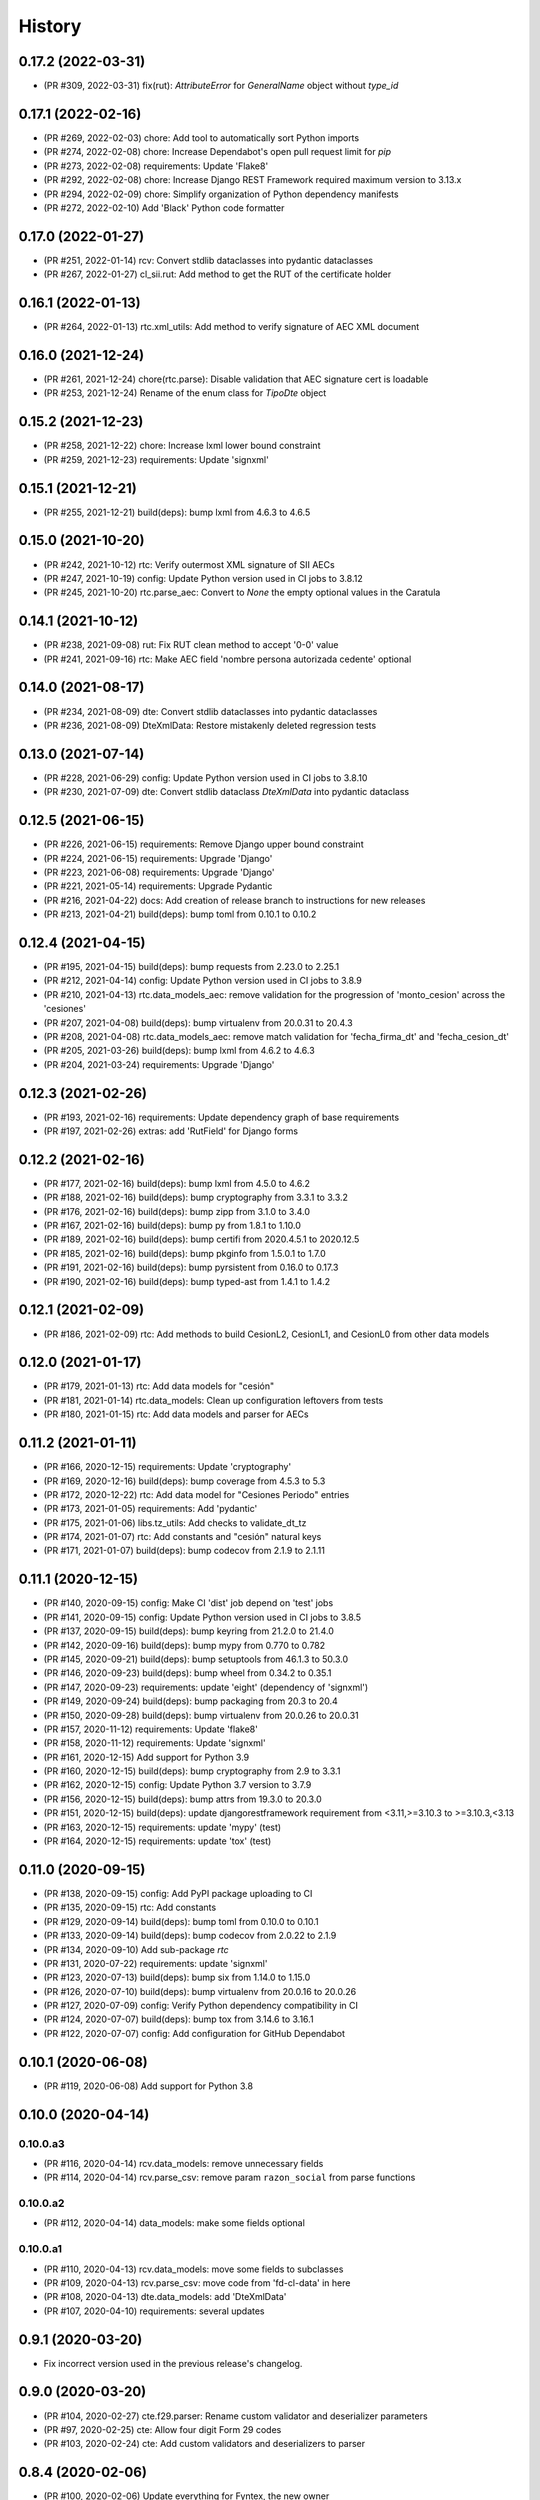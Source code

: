 .. :changelog:

History
-------

0.17.2 (2022-03-31)
+++++++++++++++++++++++

* (PR #309, 2022-03-31) fix(rut): `AttributeError` for `GeneralName` object without `type_id`

0.17.1 (2022-02-16)
+++++++++++++++++++++++

* (PR #269, 2022-02-03) chore: Add tool to automatically sort Python imports
* (PR #274, 2022-02-08) chore: Increase Dependabot's open pull request limit for `pip`
* (PR #273, 2022-02-08) requirements: Update 'Flake8'
* (PR #292, 2022-02-08) chore: Increase Django REST Framework required maximum version to 3.13.x
* (PR #294, 2022-02-09) chore: Simplify organization of Python dependency manifests
* (PR #272, 2022-02-10) Add 'Black' Python code formatter

0.17.0 (2022-01-27)
+++++++++++++++++++++++

* (PR #251, 2022-01-14) rcv: Convert stdlib dataclasses into pydantic dataclasses
* (PR #267, 2022-01-27) cl_sii.rut: Add method to get the RUT of the certificate holder

0.16.1 (2022-01-13)
+++++++++++++++++++++++

* (PR #264, 2022-01-13) rtc.xml_utils: Add method to verify signature of AEC XML document

0.16.0 (2021-12-24)
+++++++++++++++++++++++

* (PR #261, 2021-12-24) chore(rtc.parse): Disable validation that AEC signature cert is loadable
* (PR #253, 2021-12-24) Rename of the enum class for `TipoDte` object

0.15.2 (2021-12-23)
+++++++++++++++++++++++

* (PR #258, 2021-12-22) chore: Increase lxml lower bound constraint
* (PR #259, 2021-12-23) requirements: Update 'signxml'

0.15.1 (2021-12-21)
+++++++++++++++++++++++

* (PR #255, 2021-12-21) build(deps): bump lxml from 4.6.3 to 4.6.5

0.15.0 (2021-10-20)
+++++++++++++++++++++++

* (PR #242, 2021-10-12) rtc: Verify outermost XML signature of SII AECs
* (PR #247, 2021-10-19) config: Update Python version used in CI jobs to 3.8.12
* (PR #245, 2021-10-20) rtc.parse_aec: Convert to `None` the empty optional values in the Caratula

0.14.1 (2021-10-12)
+++++++++++++++++++++++

* (PR #238, 2021-09-08) rut: Fix RUT clean method to accept '0-0' value
* (PR #241, 2021-09-16) rtc: Make AEC field 'nombre persona autorizada cedente' optional

0.14.0 (2021-08-17)
+++++++++++++++++++++++

* (PR #234, 2021-08-09) dte: Convert stdlib dataclasses into pydantic dataclasses
* (PR #236, 2021-08-09) DteXmlData: Restore mistakenly deleted regression tests

0.13.0 (2021-07-14)
+++++++++++++++++++++++

* (PR #228, 2021-06-29) config: Update Python version used in CI jobs to 3.8.10
* (PR #230, 2021-07-09) dte: Convert stdlib dataclass `DteXmlData` into pydantic dataclass

0.12.5 (2021-06-15)
+++++++++++++++++++++++

* (PR #226, 2021-06-15) requirements: Remove Django upper bound constraint
* (PR #224, 2021-06-15) requirements: Upgrade 'Django'
* (PR #223, 2021-06-08) requirements: Upgrade 'Django'
* (PR #221, 2021-05-14) requirements: Upgrade Pydantic
* (PR #216, 2021-04-22) docs: Add creation of release branch to instructions for new releases
* (PR #213, 2021-04-21) build(deps): bump toml from 0.10.1 to 0.10.2

0.12.4 (2021-04-15)
+++++++++++++++++++++++

* (PR #195, 2021-04-15) build(deps): bump requests from 2.23.0 to 2.25.1
* (PR #212, 2021-04-14) config: Update Python version used in CI jobs to 3.8.9
* (PR #210, 2021-04-13) rtc.data_models_aec: remove validation for the progression of
  'monto_cesion' across the 'cesiones'
* (PR #207, 2021-04-08) build(deps): bump virtualenv from 20.0.31 to 20.4.3
* (PR #208, 2021-04-08) rtc.data_models_aec: remove match validation for 'fecha_firma_dt' and
  'fecha_cesion_dt'
* (PR #205, 2021-03-26) build(deps): bump lxml from 4.6.2 to 4.6.3
* (PR #204, 2021-03-24) requirements: Upgrade 'Django'

0.12.3 (2021-02-26)
+++++++++++++++++++++++

* (PR #193, 2021-02-16) requirements: Update dependency graph of base requirements
* (PR #197, 2021-02-26) extras: add 'RutField' for Django forms

0.12.2 (2021-02-16)
+++++++++++++++++++++++

* (PR #177, 2021-02-16) build(deps): bump lxml from 4.5.0 to 4.6.2
* (PR #188, 2021-02-16) build(deps): bump cryptography from 3.3.1 to 3.3.2
* (PR #176, 2021-02-16) build(deps): bump zipp from 3.1.0 to 3.4.0
* (PR #167, 2021-02-16) build(deps): bump py from 1.8.1 to 1.10.0
* (PR #189, 2021-02-16) build(deps): bump certifi from 2020.4.5.1 to 2020.12.5
* (PR #185, 2021-02-16) build(deps): bump pkginfo from 1.5.0.1 to 1.7.0
* (PR #191, 2021-02-16) build(deps): bump pyrsistent from 0.16.0 to 0.17.3
* (PR #190, 2021-02-16) build(deps): bump typed-ast from 1.4.1 to 1.4.2

0.12.1 (2021-02-09)
+++++++++++++++++++++++

* (PR #186, 2021-02-09) rtc: Add methods to build CesionL2, CesionL1, and CesionL0 from other data
  models

0.12.0 (2021-01-17)
+++++++++++++++++++++++

* (PR #179, 2021-01-13) rtc: Add data models for "cesión"
* (PR #181, 2021-01-14) rtc.data_models: Clean up configuration leftovers from tests
* (PR #180, 2021-01-15) rtc: Add data models and parser for AECs

0.11.2 (2021-01-11)
+++++++++++++++++++++++

* (PR #166, 2020-12-15) requirements: Update 'cryptography'
* (PR #169, 2020-12-16) build(deps): bump coverage from 4.5.3 to 5.3
* (PR #172, 2020-12-22) rtc: Add data model for "Cesiones Periodo" entries
* (PR #173, 2021-01-05) requirements: Add 'pydantic'
* (PR #175, 2021-01-06) libs.tz_utils: Add checks to validate_dt_tz
* (PR #174, 2021-01-07) rtc: Add constants and "cesión" natural keys
* (PR #171, 2021-01-07) build(deps): bump codecov from 2.1.9 to 2.1.11

0.11.1 (2020-12-15)
+++++++++++++++++++++++

* (PR #140, 2020-09-15) config: Make CI 'dist' job depend on 'test' jobs
* (PR #141, 2020-09-15) config: Update Python version used in CI jobs to 3.8.5
* (PR #137, 2020-09-15) build(deps): bump keyring from 21.2.0 to 21.4.0
* (PR #142, 2020-09-16) build(deps): bump mypy from 0.770 to 0.782
* (PR #145, 2020-09-21) build(deps): bump setuptools from 46.1.3 to 50.3.0
* (PR #146, 2020-09-23) build(deps): bump wheel from 0.34.2 to 0.35.1
* (PR #147, 2020-09-23) requirements: update 'eight' (dependency of 'signxml')
* (PR #149, 2020-09-24) build(deps): bump packaging from 20.3 to 20.4
* (PR #150, 2020-09-28) build(deps): bump virtualenv from 20.0.26 to 20.0.31
* (PR #157, 2020-11-12) requirements: Update 'flake8'
* (PR #158, 2020-11-12) requirements: Update 'signxml'
* (PR #161, 2020-12-15) Add support for Python 3.9
* (PR #160, 2020-12-15) build(deps): bump cryptography from 2.9 to 3.3.1
* (PR #162, 2020-12-15) config: Update Python 3.7 version to 3.7.9
* (PR #156, 2020-12-15) build(deps): bump attrs from 19.3.0 to 20.3.0
* (PR #151, 2020-12-15) build(deps): update djangorestframework requirement
  from <3.11,>=3.10.3 to >=3.10.3,<3.13
* (PR #163, 2020-12-15) requirements: update 'mypy' (test)
* (PR #164, 2020-12-15) requirements: update 'tox' (test)

0.11.0 (2020-09-15)
+++++++++++++++++++++++

* (PR #138, 2020-09-15) config: Add PyPI package uploading to CI
* (PR #135, 2020-09-15) rtc: Add constants
* (PR #129, 2020-09-14) build(deps): bump toml from 0.10.0 to 0.10.1
* (PR #133, 2020-09-14) build(deps): bump codecov from 2.0.22 to 2.1.9
* (PR #134, 2020-09-10) Add sub-package `rtc`
* (PR #131, 2020-07-22) requirements: update 'signxml'
* (PR #123, 2020-07-13) build(deps): bump six from 1.14.0 to 1.15.0
* (PR #126, 2020-07-10) build(deps): bump virtualenv from 20.0.16 to 20.0.26
* (PR #127, 2020-07-09) config: Verify Python dependency compatibility in CI
* (PR #124, 2020-07-07) build(deps): bump tox from 3.14.6 to 3.16.1
* (PR #122, 2020-07-07) config: Add configuration for GitHub Dependabot

0.10.1 (2020-06-08)
+++++++++++++++++++++++

* (PR #119, 2020-06-08) Add support for Python 3.8

0.10.0 (2020-04-14)
+++++++++++++++++++++++

0.10.0.a3
~~~~~~~~~~~~~~~~~~~~~~

* (PR #116, 2020-04-14) rcv.data_models: remove unnecessary fields
* (PR #114, 2020-04-14) rcv.parse_csv: remove param ``razon_social`` from parse functions

0.10.0.a2
~~~~~~~~~~~~~~~~~~~~~~

* (PR #112, 2020-04-14) data_models: make some fields optional

0.10.0.a1
~~~~~~~~~~~~~~~~~~~~~~

* (PR #110, 2020-04-13) rcv.data_models: move some fields to subclasses
* (PR #109, 2020-04-13) rcv.parse_csv: move code from 'fd-cl-data' in here
* (PR #108, 2020-04-13) dte.data_models: add 'DteXmlData'
* (PR #107, 2020-04-10) requirements: several updates

0.9.1 (2020-03-20)
+++++++++++++++++++++++

* Fix incorrect version used in the previous release's changelog.

0.9.0 (2020-03-20)
+++++++++++++++++++++++

* (PR #104, 2020-02-27) cte.f29.parser: Rename custom validator and deserializer parameters
* (PR #97, 2020-02-25) cte: Allow four digit Form 29 codes
* (PR #103, 2020-02-24) cte: Add custom validators and deserializers to parser

0.8.4 (2020-02-06)
+++++++++++++++++++++++

* (PR #100, 2020-02-06) Update everything for Fyntex, the new owner

0.8.3 (2020-02-06)
+++++++++++++++++++++++

* (PR #98, 2020-02-05) requirements: several updates (``cryptography``,
  ``lxml``, ``Django``, ``djangorestframework``)
* (PR #91, 2019-10-28) extras.mm_fields: add ``RcvPeriodoTributarioField``

0.8.2 (2019-10-28)
+++++++++++++++++++++++

* (PR #89, 2019-10-28) cte: Move JSON Schema of F29 'datos' object to 'data'
  directory and include it in the distribution packages
* (PR #87, 2019-10-25) cte: add data model, parser and more
* (PR #88, 2019-10-23) update config file for "deepsource"
* (PR #86, 2019-10-08) add config file for "deepsource"

0.8.1 (2019-09-25)
+++++++++++++++++++++++

* (PR #83, 2019-09-12) rcv.parse_csv: remove whitespace from "razon social"

0.8.0 (2019-09-03)
+++++++++++++++++++++++

* (PR #80, 2019-09-03) dte: Allow negative "monto total" when DTE type is "liquidación-factura
  electrónica"

0.7.4 (2019-08-08)
+++++++++++++++++++++++

* (PR #76, 2019-08-01) dte: misc data models and enum improvements

0.7.3 (2019-07-09)
+++++++++++++++++++++++

* (PR #74, 2019-07-09) requirements: update main packages

0.7.2 (2019-07-08)
+++++++++++++++++++++++

* (PR #72, 2019-07-08) extras: Handle ``str``-typed RUTs in Django ``RutField.get_prep_value()``
* (PR #70, 2019-07-05) rut: Add less-than and greater-than methods
* (PR #71, 2019-07-05) rut: Strip leading zeros from RUTs
* (PR #69, 2019-07-02) libs.tz_utils: Fix setting of time zone information in datetimes
* (PR #68, 2019-06-27) requirements: update all those for 'release' and 'test'

0.7.1 (2019-06-20)
+++++++++++++++++++++++

* (PR #66, 2019-06-20) rcv.parse_csv: detect invalid value of "razon social"

0.7.0 (2019-06-13)
+++++++++++++++++++++++

* (PR #63, 2019-06-13) rcv.parse_csv: significant changes to parse functions
* (PR #62, 2019-06-13) libs: add module ``io_utils``
* (PR #61, 2019-06-12) rcv: add data models, constants and more
* (PR #60, 2019-06-12) libs.tz_utils: misc
* (PR #59, 2019-05-31) rcv.parse_csv: add ``parse_rcv_compra_X_csv_file``

0.6.5 (2019-05-29)
+++++++++++++++++++++++

* (PR #57, 2019-05-29) libs.xml_utils: minor fix to ``verify_xml_signature``

0.6.4 (2019-05-29)
+++++++++++++++++++++++

* (PR #55, 2019-05-29) libs.xml_utils: add ``verify_xml_signature``
* (PR #54, 2019-05-28) libs: add module ``dataclass_utils``

0.6.3 (2019-05-24)
+++++++++++++++++++++++

* (PR #52, 2019-05-24) rcv: add module ``parse_csv``
* (PR #51, 2019-05-24) libs: add module ``rows_processing``
* (PR #50, 2019-05-24) libs: add module ``csv_utils``
* (PR #49, 2019-05-24) libs.mm_utils: add ``validate_no_unexpected_input_fields``
* (PR #48, 2019-05-24) dte.data_models: add ``DteDataL2.as_dte_data_l1``

0.6.2 (2019-05-15)
+++++++++++++++++++++++

* (PR #45, 2019-05-15) libs.encoding_utils: improve ``clean_base64``
* (PR #44, 2019-05-15) dte.parse: fix edge case in ``parse_dte_xml``

0.6.1 (2019-05-08)
+++++++++++++++++++++++

* (PR #40, 2019-05-08) dte.data_models: fix bug in ``DteDataL2``

0.6.0 (2019-05-08)
+++++++++++++++++++++++

Includes backwards-incompatible changes to data model ``DteDataL2``.

* (PR #38, 2019-05-08) dte.data_models: alter field ``DteDataL2.signature_x509_cert_pem``
* (PR #37, 2019-05-08) dte.data_models: alter field ``DteDataL2.firma_documento_dt_naive``
* (PR #36, 2019-05-08) libs.crypto_utils: add functions
* (PR #35, 2019-05-07) libs.tz_utils: minor improvements
* (PR #34, 2019-05-06) docs: Fix ``bumpversion`` command

0.5.1 (2019-05-03)
+++++++++++++++++++++++

* (PR #32, 2019-05-03) Requirements: updates and package upper-bounds

0.5.0 (2019-04-25)
+++++++++++++++++++++++

* (PR #29, 2019-04-25) dte.data_models: modify new fields of ``DteDataL2``
* (PR #28, 2019-04-25) libs: add module ``crypto_utils``
* (PR #27, 2019-04-25) libs: add module ``encoding_utils``
* (PR #26, 2019-04-25) test_data: add files
* (PR #25, 2019-04-25) libs.xml_utils: fix class alias ``XmlElementTree``
* (PR #24, 2019-04-25) requirements: add and update packages
* (PR #22, 2019-04-24) test_data: add files
* (PR #21, 2019-04-22) dte: many improvements
* (PR #20, 2019-04-22) libs.xml_utils: misc improvements
* (PR #19, 2019-04-22) test_data: fix and add real SII DTE & AEC XML files
* (PR #18, 2019-04-22) data.ref: add XML schemas for "Cesion" (RTC)

0.4.0 (2019-04-16)
+++++++++++++++++++++++

* (PR #16, 2019-04-16) dte.parse: change and improve ``clean_dte_xml``
* (PR #14, 2019-04-09) data.ref: merge XML schemas dirs
* (PR #13, 2019-04-09) extras: add Marshmallow field for a DTE's "tipo DTE"

0.3.0 (2019-04-05)
+++++++++++++++++++++++

* (PR #11, 2019-04-05) dte: add module ``parse``
* (PR #10, 2019-04-05) dte: add module ``data_models``
* (PR #9, 2019-04-05) libs: add module ``xml_utils``
* (PR #8, 2019-04-05) add sub-package ``rcv``

0.2.0 (2019-04-04)
+++++++++++++++++++++++

* (PR #6, 2019-04-04) data.ref: add XML schemas of "factura electrónica"
* (PR #5, 2019-04-04) extras: add 'RutField' for Django models, DRF and MM
* (PR #4, 2019-04-04) Config CircleCI

0.1.0 (2019-04-04)
+++++++++++++++++++++++

* (PR #2, 2019-04-04) Add class and constants for RUT
* (PR #1, 2019-04-04) Whole setup for a Python package/library
